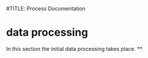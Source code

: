 #TITLE: Process Documentation

* data processing
In this section the initial data processing takes place.
**
